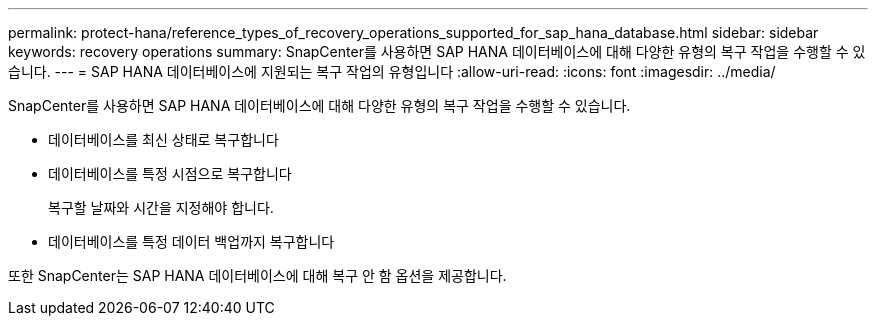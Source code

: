 ---
permalink: protect-hana/reference_types_of_recovery_operations_supported_for_sap_hana_database.html 
sidebar: sidebar 
keywords: recovery operations 
summary: SnapCenter를 사용하면 SAP HANA 데이터베이스에 대해 다양한 유형의 복구 작업을 수행할 수 있습니다. 
---
= SAP HANA 데이터베이스에 지원되는 복구 작업의 유형입니다
:allow-uri-read: 
:icons: font
:imagesdir: ../media/


[role="lead"]
SnapCenter를 사용하면 SAP HANA 데이터베이스에 대해 다양한 유형의 복구 작업을 수행할 수 있습니다.

* 데이터베이스를 최신 상태로 복구합니다
* 데이터베이스를 특정 시점으로 복구합니다
+
복구할 날짜와 시간을 지정해야 합니다.

* 데이터베이스를 특정 데이터 백업까지 복구합니다


또한 SnapCenter는 SAP HANA 데이터베이스에 대해 복구 안 함 옵션을 제공합니다.
